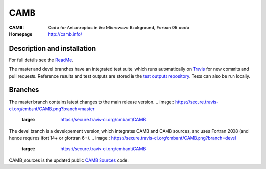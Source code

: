 ===================
CAMB
===================
:CAMB:  Code for Anisotropies in the Microwave Background, Fortran 95 code
:Homepage: http://camb.info/

  
Description and installation
=============================

For full details see the `ReadMe <http://camb.info/readme.html>`_.

The master and devel branches have an integrated test suite, which runs automatically on `Travis <http://travis-ci.org>`_  for new commits and pull requests.
Reference results and test outputs are stored in the `test outputs repository <https://github.com/cmbant/CAMB_test_outputs/>`_. Tests can also be run locally.

Branches
=============================

The master branch contains latest changes to the main release version.
.. image:: https://secure.travis-ci.org/cmbant/CAMB.png?branch=master
  :target: https://secure.travis-ci.org/cmbant/CAMB

The devel branch is a developement version, which integrates CAMB and CAMB sources, and uses Fortran 2008 (and hence requires ifort 14+ or gfortran 6+).
.. image:: https://secure.travis-ci.org/cmbant/CAMB.png?branch=devel
  :target: https://secure.travis-ci.org/cmbant/CAMB


CAMB_sources is the updated public `CAMB Sources <http://camb.info/sources/>`_ code.

